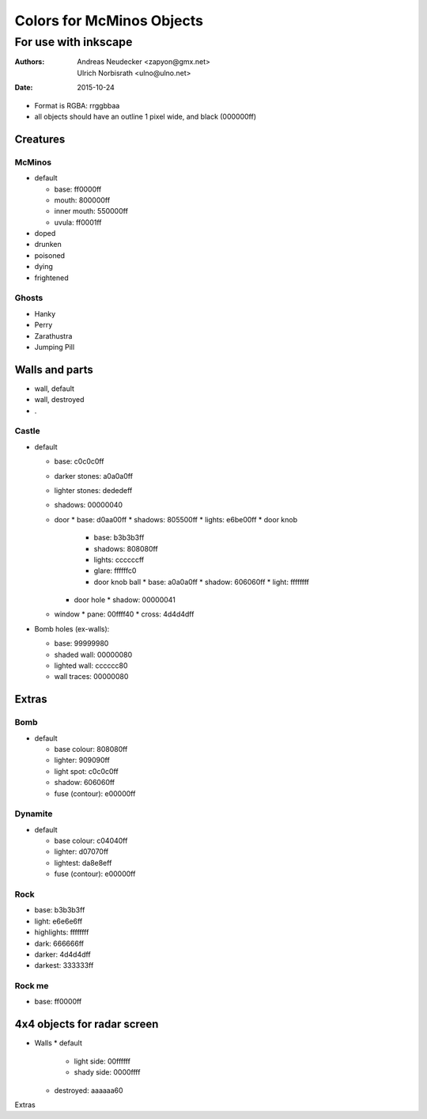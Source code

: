 ==========================
Colors for McMinos Objects
==========================

---------------------
For use with inkscape
---------------------

:Authors:
  Andreas Neudecker <zapyon@gmx.net>,
  Ulrich Norbisrath <ulno@ulno.net>

:Date: 2015-10-24



* Format is RGBA: rrggbbaa
* all objects should have an outline 1 pixel wide, and black (000000ff)


Creatures
=========

McMinos
-------

* default

  * base:  ff0000ff
  * mouth: 800000ff
  * inner mouth: 550000ff
  * uvula: ff0001ff

* doped

* drunken

* poisoned

* dying

* frightened


Ghosts
------

* Hanky

* Perry

* Zarathustra

* Jumping Pill


Walls and parts
===============

* wall, default

* wall, destroyed

* .

Castle
------

* default

  * base: c0c0c0ff
  * darker stones: a0a0a0ff
  * lighter stones: dededeff
  * shadows: 00000040
  * door
    * base: d0aa00ff
    * shadows: 805500ff
    * lights: e6be00ff
    * door knob
      * base: b3b3b3ff
      * shadows: 808080ff
      * lights: ccccccff
      * glare: ffffffc0 
      * door knob ball
        * base: a0a0a0ff
        * shadow: 606060ff
        * light: ffffffff
    * door hole
      * shadow: 00000041
  * window
    * pane: 00ffff40
    * cross: 4d4d4dff


* Bomb holes (ex-walls):

  * base: 99999980
  * shaded wall: 00000080
  * lighted wall: cccccc80
  * wall traces: 00000080

Extras
======

Bomb
----

* default

  * base colour: 808080ff
  * lighter: 909090ff
  * light spot: c0c0c0ff
  * shadow: 606060ff
  
  * fuse (contour): e00000ff

Dynamite
--------

* default
  
  * base colour: c04040ff
  * lighter: d07070ff
  * lightest: da8e8eff
  
  * fuse (contour): e00000ff

Rock
----

* base: b3b3b3ff
* light: e6e6e6ff
* highlights: ffffffff
* dark: 666666ff
* darker: 4d4d4dff
* darkest: 333333ff

Rock me
-------

* base: ff0000ff


4x4 objects for radar screen
============================


* Walls
  * default
    * light side: 00ffffff
    * shady side: 0000ffff
  * destroyed: aaaaaa60
  
Extras

